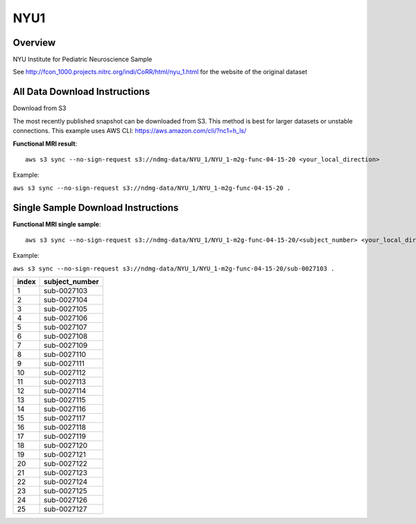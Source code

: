 .. m2g_data documentation master file, created by
   sphinx-quickstart on Tue Mar 10 15:24:51 2020.
   You can adapt this file completely to your liking, but it should at least
   contain the root `toctree` directive.

******************
NYU1
******************


Overview
-----------

NYU Institute for Pediatric Neuroscience Sample

See http://fcon_1000.projects.nitrc.org/indi/CoRR/html/nyu_1.html for the website of the original dataset


All Data Download Instructions
-------------------------------------

Download from S3

The most recently published snapshot can be downloaded from S3. This method is best for larger datasets or unstable connections. This example uses AWS CLI: https://aws.amazon.com/cli/?nc1=h_ls/



**Functional MRI result**::


    aws s3 sync --no-sign-request s3://ndmg-data/NYU_1/NYU_1-m2g-func-04-15-20 <your_local_direction>
	
Example: 

``aws s3 sync --no-sign-request s3://ndmg-data/NYU_1/NYU_1-m2g-func-04-15-20 .``




Single Sample Download Instructions
----------------------------------------


**Functional MRI single sample**::
    
    aws s3 sync --no-sign-request s3://ndmg-data/NYU_1/NYU_1-m2g-func-04-15-20/<subject_number> <your_local_direction>

Example: 

``aws s3 sync --no-sign-request s3://ndmg-data/NYU_1/NYU_1-m2g-func-04-15-20/sub-0027103 .``


======	==============================
index	subject_number
======	==============================
1    	sub-0027103
2    	sub-0027104
3    	sub-0027105
4    	sub-0027106
5    	sub-0027107
6    	sub-0027108
7    	sub-0027109
8    	sub-0027110
9		sub-0027111
10    	sub-0027112
11    	sub-0027113
12    	sub-0027114
13    	sub-0027115
14    	sub-0027116
15    	sub-0027117
16    	sub-0027118
17    	sub-0027119
18    	sub-0027120
19		sub-0027121
20    	sub-0027122
21    	sub-0027123
22    	sub-0027124
23    	sub-0027125
24    	sub-0027126
25    	sub-0027127
======	==============================